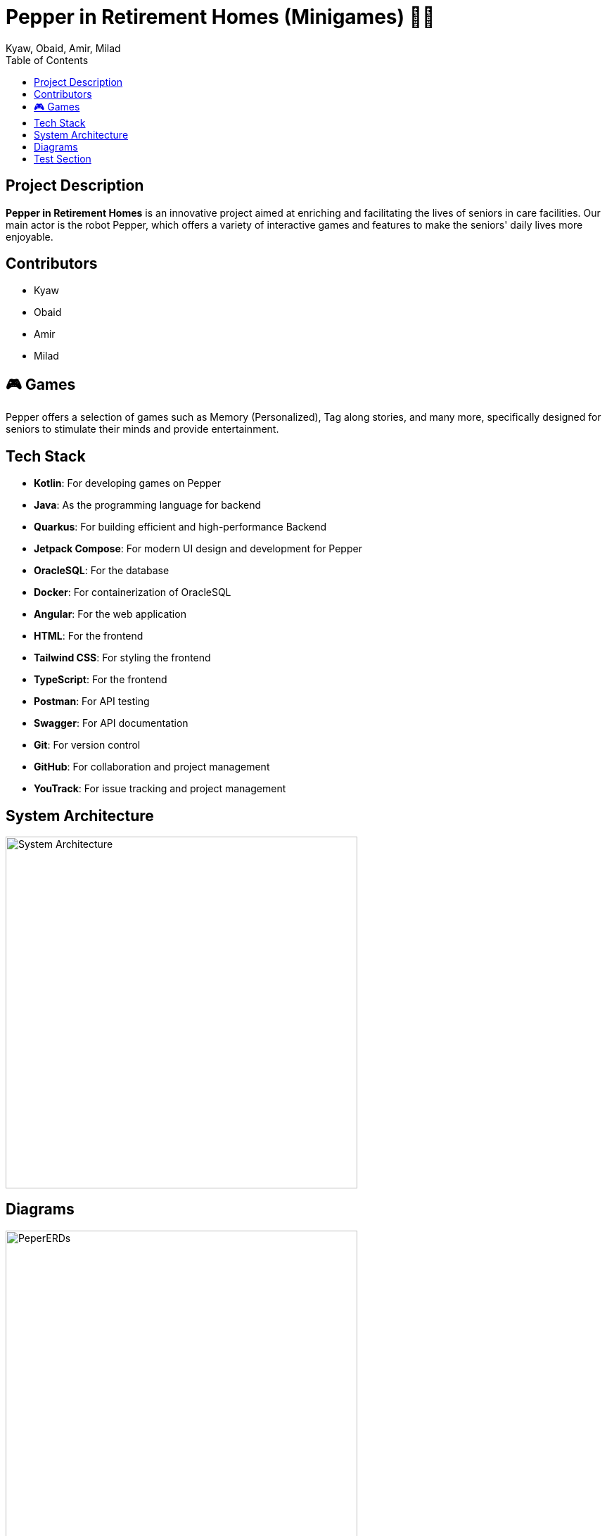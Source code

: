 = Pepper in Retirement Homes (Minigames) 🤖🏡
Kyaw, Obaid, Amir, Milad
:toc: right
:toc-title: Table of Contents
:icons: font

== Project Description

*Pepper in Retirement Homes* is an innovative project aimed at enriching and facilitating the lives of seniors in care facilities. Our main actor is the robot Pepper, which offers a variety of interactive games and features to make the seniors' daily lives more enjoyable.

== Contributors

- Kyaw
- Obaid
- Amir
- Milad


== 🎮 Games
Pepper offers a selection of games such as Memory (Personalized), Tag along stories, and many more, specifically designed for seniors to stimulate their minds and provide entertainment.


== Tech Stack

- **Kotlin**: For developing games on Pepper
- **Java**: As the programming language for backend
- **Quarkus**: For building efficient and high-performance Backend
- **Jetpack Compose**: For modern UI design and development for Pepper
- **OracleSQL**: For the database
- **Docker**: For containerization of OracleSQL
- **Angular**: For the web application
- **HTML**: For the frontend
- **Tailwind CSS**: For styling the frontend
- **TypeScript**: For the frontend
- **Postman**: For API testing
- **Swagger**: For API documentation
- **Git**: For version control
- **GitHub**: For collaboration and project management
- **YouTrack**: For issue tracking and project management


== System Architecture

image::SYS_ARC.png[System Architecture, width=500]

== Diagrams

image::./Documentation/images/Pepper_ERD.png[PeperERDs, width=500]


== Test Section

This is a test section added to verify push access.